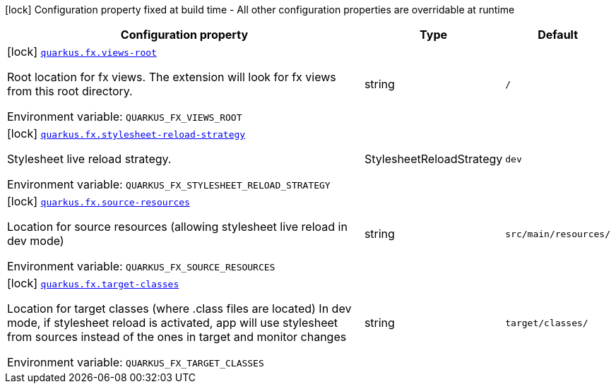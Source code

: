 :summaryTableId: quarkus-fx_quarkus-fx
[.configuration-legend]
icon:lock[title=Fixed at build time] Configuration property fixed at build time - All other configuration properties are overridable at runtime
[.configuration-reference.searchable, cols="80,.^10,.^10"]
|===

h|[.header-title]##Configuration property##
h|Type
h|Default

a|icon:lock[title=Fixed at build time] [[quarkus-fx_quarkus-fx-views-root]] [.property-path]##link:#quarkus-fx_quarkus-fx-views-root[`quarkus.fx.views-root`]##

[.description]
--
Root location for fx views. The extension will look for fx views from this root directory.


ifdef::add-copy-button-to-env-var[]
Environment variable: env_var_with_copy_button:+++QUARKUS_FX_VIEWS_ROOT+++[]
endif::add-copy-button-to-env-var[]
ifndef::add-copy-button-to-env-var[]
Environment variable: `+++QUARKUS_FX_VIEWS_ROOT+++`
endif::add-copy-button-to-env-var[]
--
|string
|`/`

a|icon:lock[title=Fixed at build time] [[quarkus-fx_quarkus-fx-stylesheet-reload-strategy]] [.property-path]##link:#quarkus-fx_quarkus-fx-stylesheet-reload-strategy[`quarkus.fx.stylesheet-reload-strategy`]##

[.description]
--
Stylesheet live reload strategy.


ifdef::add-copy-button-to-env-var[]
Environment variable: env_var_with_copy_button:+++QUARKUS_FX_STYLESHEET_RELOAD_STRATEGY+++[]
endif::add-copy-button-to-env-var[]
ifndef::add-copy-button-to-env-var[]
Environment variable: `+++QUARKUS_FX_STYLESHEET_RELOAD_STRATEGY+++`
endif::add-copy-button-to-env-var[]
--
a|StylesheetReloadStrategy
|`dev`

a|icon:lock[title=Fixed at build time] [[quarkus-fx_quarkus-fx-source-resources]] [.property-path]##link:#quarkus-fx_quarkus-fx-source-resources[`quarkus.fx.source-resources`]##

[.description]
--
Location for source resources (allowing stylesheet live reload in dev mode)


ifdef::add-copy-button-to-env-var[]
Environment variable: env_var_with_copy_button:+++QUARKUS_FX_SOURCE_RESOURCES+++[]
endif::add-copy-button-to-env-var[]
ifndef::add-copy-button-to-env-var[]
Environment variable: `+++QUARKUS_FX_SOURCE_RESOURCES+++`
endif::add-copy-button-to-env-var[]
--
|string
|`src/main/resources/`

a|icon:lock[title=Fixed at build time] [[quarkus-fx_quarkus-fx-target-classes]] [.property-path]##link:#quarkus-fx_quarkus-fx-target-classes[`quarkus.fx.target-classes`]##

[.description]
--
Location for target classes (where .class files are located) In dev mode, if stylesheet reload is activated, app will use stylesheet from sources instead of the ones in target and monitor changes


ifdef::add-copy-button-to-env-var[]
Environment variable: env_var_with_copy_button:+++QUARKUS_FX_TARGET_CLASSES+++[]
endif::add-copy-button-to-env-var[]
ifndef::add-copy-button-to-env-var[]
Environment variable: `+++QUARKUS_FX_TARGET_CLASSES+++`
endif::add-copy-button-to-env-var[]
--
|string
|`target/classes/`

|===


:!summaryTableId: